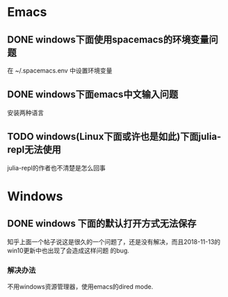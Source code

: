* Emacs
** DONE windows下面使用spacemacs的环境变量问题
   CLOSED: [2018-11-21 周三 21:12]
   在 ~/.spacemacs.env 中设置环境变量
** DONE windows下面emacs中文输入问题
   CLOSED: [2018-11-21 周三 20:52]
   安装两种语言
** TODO windows(Linux下面或许也是如此)下面julia-repl无法使用
   julia-repl的作者也不清楚是怎么回事

 

   
* Windows
** DONE windows 下面的默认打开方式无法保存
   CLOSED: [2018-11-23 周五 19:15]
   知乎上面一个帖子说这是很久的一个问题了，还是没有解决，而且2018-11-13的win10更新中也出现了会造成这样问题
的bug.
*** 解决办法
    不用windows资源管理器，使用emacs的dired mode.
